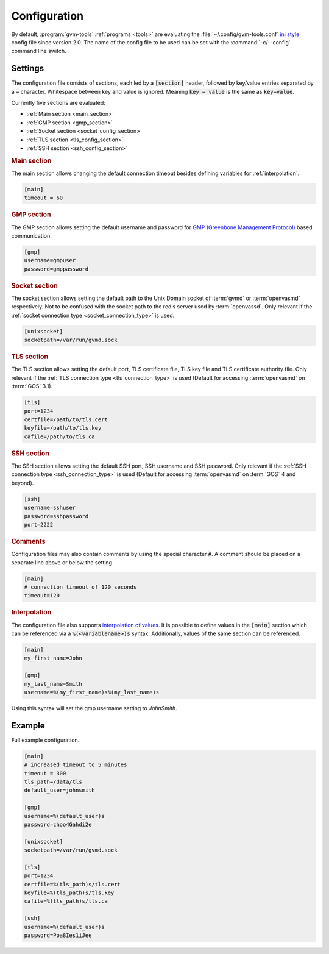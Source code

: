 .. _config:

Configuration
=============

.. versionchanged:: 2.0

By default, :program:`gvm-tools` :ref:`programs <tools>` are evaluating the
:file:`~/.config/gvm-tools.conf`
`ini style <https://docs.python.org/3/library/configparser.html#supported-ini-file-structure>`_
config file since version 2.0. The name of the config file to be used can be set with the
:command:`-c/--config` command line switch.

Settings
--------

The configuration file consists of sections, each led by a :code:`[section]`
header, followed by key/value entries separated by a :code:`=` character.
Whitespace between key and value is ignored. Meaning :code:`key = value` is the
same as :code:`key=value`.

Currently five sections are evaluated:

* :ref:`Main section <main_section>`
* :ref:`GMP section <gmp_section>`
* :ref:`Socket section <socket_config_section>`
* :ref:`TLS section <tls_config_section>`
* :ref:`SSH section <ssh_config_section>`

.. _main_section:

.. rubric:: Main section

The main section allows changing the default connection timeout besides
defining variables for :ref:`interpolation`.

.. code-block:: ini

  [main]
  timeout = 60


.. _gmp_section:

.. rubric:: GMP section

The GMP section allows setting the default username and password for
`GMP (Greenbone Management Protocol)
<https://community.greenbone.net/t/about-the-greenbone-management-protocol-gmp-category/83>`_
based communication.

.. code-block:: ini

  [gmp]
  username=gmpuser
  password=gmppassword


.. _socket_config_section:

.. rubric:: Socket section

The socket section allows setting the default path to the Unix Domain socket of
:term:`gvmd` or :term:`openvasmd` respectively. Not to be confused with the
socket path to the redis server used by :term:`openvassd`. Only relevant if
the :ref:`socket connection type <socket_connection_type>` is used.

.. code-block:: ini

  [unixsocket]
  socketpath=/var/run/gvmd.sock


.. _tls_config_section:

.. rubric:: TLS section

The TLS section allows setting the default port, TLS certificate file, TLS key
file and TLS certificate authority file. Only relevant if the
:ref:`TLS connection type <tls_connection_type>` is used (Default for accessing
:term:`openvasmd` on :term:`GOS` 3.1).

.. code-block:: ini

  [tls]
  port=1234
  certfile=/path/to/tls.cert
  keyfile=/path/to/tls.key
  cafile=/path/to/tls.ca


.. _ssh_config_section:

.. rubric:: SSH section

The SSH section allows setting the default SSH port, SSH username and SSH
password. Only relevant if the :ref:`SSH connection type <ssh_connection_type>`
is used (Default for accessing :term:`openvasmd` on :term:`GOS` 4 and beyond).

.. code-block:: ini

  [ssh]
  username=sshuser
  password=sshpassword
  port=2222

.. rubric:: Comments

Configuration files may also contain comments by using the special character
:code:`#`. A comment should be placed on a separate line above or below the
setting.

.. code-block:: ini

  [main]
  # connection timeout of 120 seconds
  timeout=120


.. _interpolation:

.. rubric:: Interpolation

The configuration file also supports `interpolation of values
<https://docs.python.org/3/library/configparser.html#interpolation-of-values>`_.
It is possible to define values in the :code:`[main]` section which can be
referenced via a :code:`%(<variablename>)s` syntax. Additionally, values of the
same section can be referenced.

.. code-block:: ini

  [main]
  my_first_name=John

  [gmp]
  my_last_name=Smith
  username=%(my_first_name)s%(my_last_name)s

Using this syntax will set the gmp username setting to `JohnSmith`.

Example
-------

Full example configuration.

.. code-block:: ini

  [main]
  # increased timeout to 5 minutes
  timeout = 300
  tls_path=/data/tls
  default_user=johnsmith

  [gmp]
  username=%(default_user)s
  password=choo4Gahdi2e

  [unixsocket]
  socketpath=/var/run/gvmd.sock

  [tls]
  port=1234
  certfile=%(tls_path)s/tls.cert
  keyfile=%(tls_path)s/tls.key
  cafile=%(tls_path)s/tls.ca

  [ssh]
  username=%(default_user)s
  password=Poa8Ies1iJee
